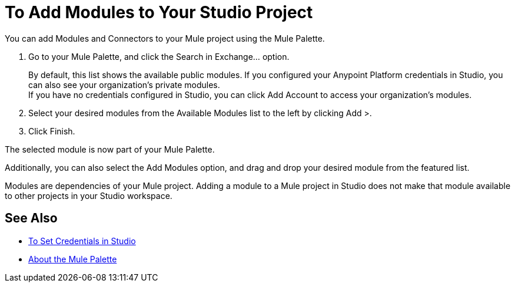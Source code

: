 = To Add Modules to Your Studio Project

You can add Modules and Connectors to your Mule project using the Mule Palette.

. Go to your Mule Palette, and click the Search in Exchange... option.
+
By default, this list shows the available public modules. If you configured your Anypoint Platform credentials in Studio, you can also see your organization's private modules. +
If you have no credentials configured in Studio, you can click Add Account to access your organization's modules.
. Select your desired modules from the Available Modules list to the left by clicking Add >.
. Click Finish.

The selected module is now part of your Mule Palette.

Additionally, you can also select the Add Modules option, and drag and drop your desired module from the featured list.

Modules are dependencies of your Mule project. Adding a module to a Mule project in Studio does not make that module available to other projects in your Studio workspace. +

== See Also

* link:/anypoint-studio/v/7.1/set-credentials-in-studio-to[To Set Credentials in Studio]
* link:/anypoint-studio/v/7.1/mule-palette-concept[About the Mule Palette]
